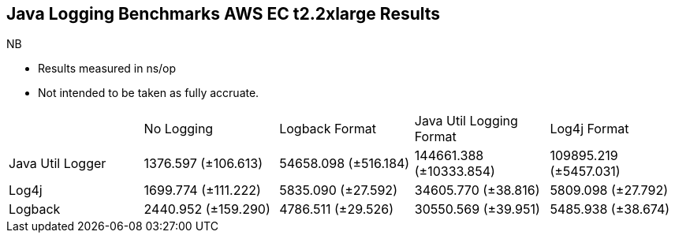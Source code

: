 == Java Logging Benchmarks AWS EC t2.2xlarge Results

NB

* Results measured in ns/op
* Not intended to be taken as fully accruate. 

|====================
|                  | No Logging           | Logback Format        | Java Util Logging Format | Log4j Format 
| Java Util Logger | 1376.597 (±106.613)  | 54658.098 (±516.184)  | 144661.388 (±10333.854)  | 109895.219 (±5457.031)
| Log4j            | 1699.774 (±111.222)  | 5835.090 (±27.592)    | 34605.770 (±38.816)      | 5809.098 (±27.792)
| Logback          | 2440.952 (±159.290)  | 4786.511 (±29.526)    | 30550.569 (±39.951)      | 5485.938 (±38.674)
|====================
